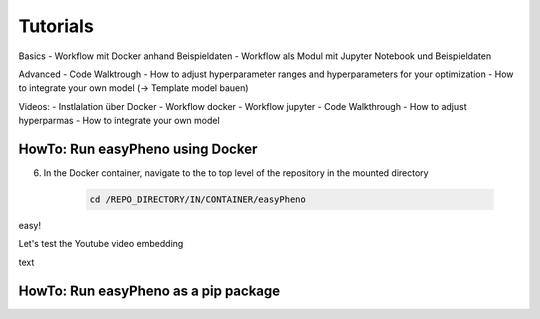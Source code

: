 Tutorials
=====================================


Basics
- Workflow mit Docker anhand Beispieldaten
- Workflow als Modul mit Jupyter Notebook und Beispieldaten

Advanced
- Code Walktrough
- How to adjust hyperparameter ranges and hyperparameters for your optimization
- How to integrate your own model (-> Template model bauen)

Videos:
- Instlalation über Docker
- Workflow docker
- Workflow jupyter
- Code Walkthrough
- How to adjust hyperparmas
- How to integrate your own model

HowTo: Run easyPheno using Docker
------------------------------------------
6. In the Docker container, navigate to the to top level of the repository in the mounted directory

    .. code-block::

        cd /REPO_DIRECTORY/IN/CONTAINER/easyPheno

easy!

Let's test the Youtube video embedding

.. youtube:: jZ6hZNMa-TE

text


HowTo: Run easyPheno as a pip package
------------------------------------------




